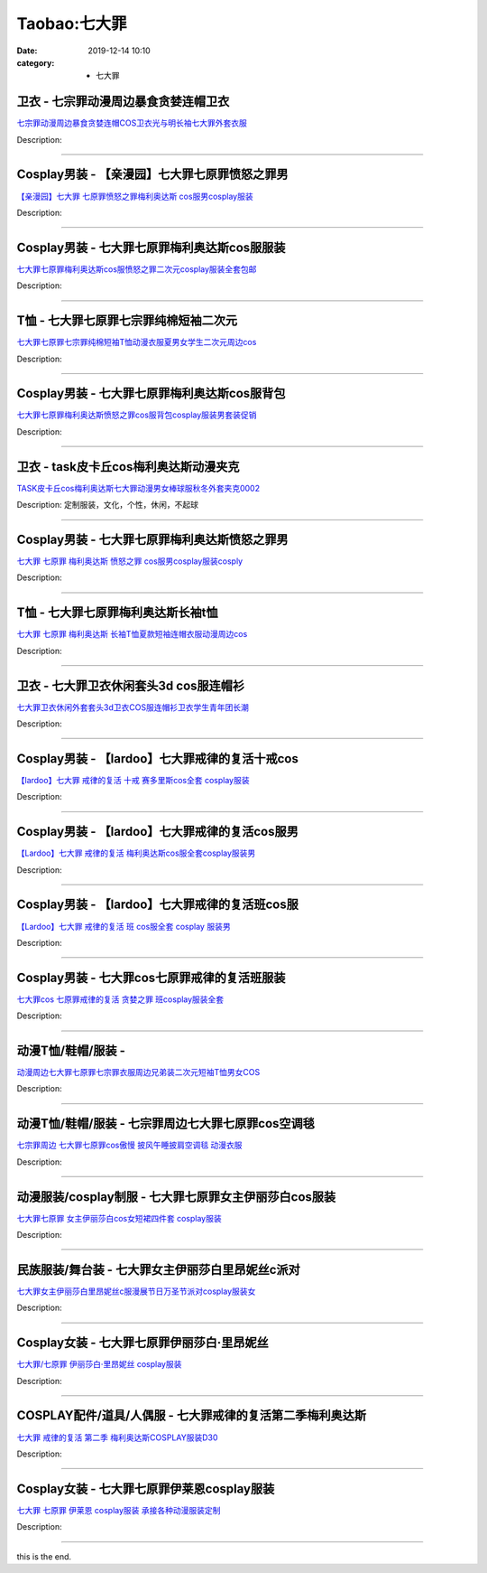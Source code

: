 Taobao:七大罪
#############

:date: 2019-12-14 10:10
:category: + 七大罪

卫衣 - 七宗罪动漫周边暴食贪婪连帽卫衣
========================================

.. image:: https://img.alicdn.com/bao/uploaded/i1/3710790420/O1CN016p2x4V1EyOuicTTtZ_!!3710790420.jpg_300x300
   :alt: 七宗罪动漫周边暴食贪婪连帽COS卫衣光与明长袖七大罪外套衣服

\ `七宗罪动漫周边暴食贪婪连帽COS卫衣光与明长袖七大罪外套衣服 <//s.click.taobao.com/t?e=m%3D2%26s%3D1dK2QUnib08cQipKwQzePOeEDrYVVa64r4ll3HtqqoxyINtkUhsv0J17BZ0bRvcbwZFsYLsVxmybDNFqysmgm1%2BqIKQJ3JXRtMoTPL9YJHaTRAJy7E%2FdnkeSfk%2FNwBd41GPduzu4oNpq2ZKPtznGH%2BASXiiOsZQEJvIX3pjIR0JG5eJFZ8Ypaa6h5gRBXjFNxgxdTc00KD8%3D&scm=null&pvid=100_11.14.237.70_29898_6521585931012596366&app_pvid=59590_11.88.161.8_752_1585931012594&ptl=floorId:2836;originalFloorId:2836;pvid:100_11.14.237.70_29898_6521585931012596366;app_pvid:59590_11.88.161.8_752_1585931012594&xId=2BB5k8TlDZyqUvvKkGk19s0Bhmj9DngiaR5RoFzDbM4twDwE3VCmwIw7tylpWZyO1dXMsQdeddY2XuE9xgodV7oJZYW1XQmrtplQY7dPUK8J&union_lens=lensId%3AMAPI%401585931012%400b58a108_1287_17140daca2b_4f8f%4001>`__

Description: 

------------------------

Cosplay男装 - 【亲漫园】七大罪七原罪愤怒之罪男
========================================================

.. image:: https://img.alicdn.com/bao/uploaded/i3/94649680/O1CN011PRwXU2LNURQ5o58x_!!94649680.jpg_300x300
   :alt: 【亲漫园】七大罪 七原罪愤怒之罪梅利奥达斯 cos服男cosplay服装

\ `【亲漫园】七大罪 七原罪愤怒之罪梅利奥达斯 cos服男cosplay服装 <//s.click.taobao.com/t?e=m%3D2%26s%3DAvTtWB6d%2B%2FAcQipKwQzePOeEDrYVVa64lwnaF1WLQxlyINtkUhsv0J17BZ0bRvcbwZFsYLsVxmybDNFqysmgm1%2BqIKQJ3JXRtMoTPL9YJHaTRAJy7E%2FdnkeSfk%2FNwBd41GPduzu4oNqgKsq5U3B13aJa4GgksMt4%2FQiY9xiJ0rK332f%2FezUSKrAbumamDZbth%2BeYaXe0B6o%3D&scm=null&pvid=100_11.14.237.70_29898_6521585931012596366&app_pvid=59590_11.88.161.8_752_1585931012594&ptl=floorId:2836;originalFloorId:2836;pvid:100_11.14.237.70_29898_6521585931012596366;app_pvid:59590_11.88.161.8_752_1585931012594&xId=RYZmiVTf6rmqJq0Pv1Ip3A1MV8pZgjFXiAWxT8eGInBALvBMvsyji6I6f6NqCrvvTH9OfcEXHtkpfZOGIG06P0j91kgHGgE0OqREuTkKDmj&union_lens=lensId%3AMAPI%401585931012%400b58a108_1287_17140daca2b_4f90%4001>`__

Description: 

------------------------

Cosplay男装 - 七大罪七原罪梅利奥达斯cos服服装
==========================================================

.. image:: https://img.alicdn.com/bao/uploaded/i1/1045866303/TB2YwfBrOFTMKJjSZFAXXckJpXa_!!1045866303.jpg_300x300
   :alt: 七大罪七原罪梅利奥达斯cos服愤怒之罪二次元cosplay服装全套包邮

\ `七大罪七原罪梅利奥达斯cos服愤怒之罪二次元cosplay服装全套包邮 <//s.click.taobao.com/t?e=m%3D2%26s%3Ds6FkE7S4JqUcQipKwQzePOeEDrYVVa64lwnaF1WLQxlyINtkUhsv0J17BZ0bRvcbwZFsYLsVxmybDNFqysmgm1%2BqIKQJ3JXRtMoTPL9YJHaTRAJy7E%2FdnkeSfk%2FNwBd41GPduzu4oNoxe8Hjf%2BscwUPybo6tJhUR0fV%2Beg3g7OtAjWvZ1xbTfpycI0pE0VGYAlcd%2BLcwWJ7GDmntuH4VtA%3D%3D&scm=null&pvid=100_11.14.237.70_29898_6521585931012596366&app_pvid=59590_11.88.161.8_752_1585931012594&ptl=floorId:2836;originalFloorId:2836;pvid:100_11.14.237.70_29898_6521585931012596366;app_pvid:59590_11.88.161.8_752_1585931012594&xId=3tvUwlhCAzi5fg48kCBcyrVY4aPFT9kXlomWAXReO5nyD6Ge1s4zmesGk0oZapPq8sFL4z4FYOqsDZJO2TQbT9t3wilhv2SxPrsxKzn3n65U&union_lens=lensId%3AMAPI%401585931012%400b58a108_1287_17140daca2b_4f91%4001>`__

Description: 

------------------------

T恤 - 七大罪七原罪七宗罪纯棉短袖二次元
==========================================

.. image:: https://img.alicdn.com/bao/uploaded/i1/2590060672/O1CN01B7ZqjW1Gpok5RZPaj_!!2590060672.jpg_300x300
   :alt: 七大罪七原罪七宗罪纯棉短袖T恤动漫衣服夏男女学生二次元周边cos

\ `七大罪七原罪七宗罪纯棉短袖T恤动漫衣服夏男女学生二次元周边cos <//s.click.taobao.com/t?e=m%3D2%26s%3DWfRzmUvEr6IcQipKwQzePOeEDrYVVa64lwnaF1WLQxlyINtkUhsv0J17BZ0bRvcbwZFsYLsVxmybDNFqysmgm1%2BqIKQJ3JXRtMoTPL9YJHaTRAJy7E%2FdnkeSfk%2FNwBd41GPduzu4oNphEnogStpOHLFObqT0SBUU0D1BnXvB9CPSZBpeWWXlS66h5gRBXjFNxgxdTc00KD8%3D&scm=null&pvid=100_11.14.237.70_29898_6521585931012596366&app_pvid=59590_11.88.161.8_752_1585931012594&ptl=floorId:2836;originalFloorId:2836;pvid:100_11.14.237.70_29898_6521585931012596366;app_pvid:59590_11.88.161.8_752_1585931012594&xId=3xR9J64UL2Y8q9OYzD0ocWKxqXIF9Us3kcRXIDuG9SnXGy1vHAgt1Zwu8v9rAy5otniOww6RFRApRdUfwiCLXklOmCk04hMYlnel02uFtQnK&union_lens=lensId%3AMAPI%401585931012%400b58a108_1287_17140daca2b_4f92%4001>`__

Description: 

------------------------

Cosplay男装 - 七大罪七原罪梅利奥达斯cos服背包
==========================================================

.. image:: https://img.alicdn.com/bao/uploaded/i1/50629809/O1CN01yVptjp2MKZXAqHQO5_!!50629809.jpg_300x300
   :alt: 七大罪七原罪梅利奥达斯愤怒之罪cos服背包cosplay服装男套装促销

\ `七大罪七原罪梅利奥达斯愤怒之罪cos服背包cosplay服装男套装促销 <//s.click.taobao.com/t?e=m%3D2%26s%3DLTe89bQ8ifQcQipKwQzePOeEDrYVVa64lwnaF1WLQxlyINtkUhsv0J17BZ0bRvcbwZFsYLsVxmybDNFqysmgm1%2BqIKQJ3JXRtMoTPL9YJHaTRAJy7E%2FdnkeSfk%2FNwBd41GPduzu4oNqOt8KB5MAOD0y6E3BjK55sdYOLv24%2Bqz1yx9p16xdMobAbumamDZbth%2BeYaXe0B6o%3D&scm=null&pvid=100_11.14.237.70_29898_6521585931012596366&app_pvid=59590_11.88.161.8_752_1585931012594&ptl=floorId:2836;originalFloorId:2836;pvid:100_11.14.237.70_29898_6521585931012596366;app_pvid:59590_11.88.161.8_752_1585931012594&xId=5GHh9eceiwzOLzPTZPAFG9j4KHFXzXsHkXL9xlpGoWd41dJXOHWPmtWd3j5JjkXqxtYdsyJIRnMBjSt0bmrXaI423CG3N4idyMYOLsXkC0oZ&union_lens=lensId%3AMAPI%401585931012%400b58a108_1287_17140daca2b_4f93%4001>`__

Description: 

------------------------

卫衣 - task皮卡丘cos梅利奥达斯动漫夹克
================================================

.. image:: https://img.alicdn.com/bao/uploaded/i3/3771824216/O1CN01pVECk61h0yNF1WHB4_!!0-item_pic.jpg_300x300
   :alt: TASK皮卡丘cos梅利奥达斯七大罪动漫男女棒球服秋冬外套夹克0002

\ `TASK皮卡丘cos梅利奥达斯七大罪动漫男女棒球服秋冬外套夹克0002 <//s.click.taobao.com/t?e=m%3D2%26s%3DN%2BmMFF%2F43zEcQipKwQzePOeEDrYVVa64r4ll3HtqqoxyINtkUhsv0J17BZ0bRvcbwZFsYLsVxmybDNFqysmgm1%2BqIKQJ3JXRtMoTPL9YJHaTRAJy7E%2FdnkeSfk%2FNwBd41GPduzu4oNoAWlqHJUl43q8q7dWO9E8pd6Dx5AOMaT%2BpfSb%2BWoMco66h5gRBXjFNxgxdTc00KD8%3D&scm=null&pvid=100_11.14.237.70_29898_6521585931012596366&app_pvid=59590_11.88.161.8_752_1585931012594&ptl=floorId:2836;originalFloorId:2836;pvid:100_11.14.237.70_29898_6521585931012596366;app_pvid:59590_11.88.161.8_752_1585931012594&xId=1QOGX60cLlTYOIhHoe1HP6JobVMLd35g4A1uozDRHm7xj91sFQ7XwkRvZOt59w8TFLIdSRkGTUwEE2CLDINwj3aIxO0ak2ml6dUkRiTwrMfx&union_lens=lensId%3AMAPI%401585931012%400b58a108_1287_17140daca2b_4f94%4001>`__

Description: 定制服装，文化，个性，休闲，不起球

------------------------

Cosplay男装 - 七大罪七原罪梅利奥达斯愤怒之罪男
========================================================

.. image:: https://img.alicdn.com/bao/uploaded/i1/389366654/O1CN01kkdT521z1ZwcUaFRQ_!!389366654.jpg_300x300
   :alt: 七大罪 七原罪 梅利奥达斯 愤怒之罪 cos服男cosplay服装cosply

\ `七大罪 七原罪 梅利奥达斯 愤怒之罪 cos服男cosplay服装cosply <//s.click.taobao.com/t?e=m%3D2%26s%3DD%2FqWb2DkM6YcQipKwQzePOeEDrYVVa64lwnaF1WLQxlyINtkUhsv0J17BZ0bRvcbwZFsYLsVxmybDNFqysmgm1%2BqIKQJ3JXRtMoTPL9YJHaTRAJy7E%2FdnkeSfk%2FNwBd41GPduzu4oNoSugqN4%2Bq01932EbK%2FxJMWS%2BkN4ZIzOau6GdQlCVOv3mAhzz2m%2BqcqcSpj5qSCmbA%3D&scm=null&pvid=100_11.14.237.70_29898_6521585931012596366&app_pvid=59590_11.88.161.8_752_1585931012594&ptl=floorId:2836;originalFloorId:2836;pvid:100_11.14.237.70_29898_6521585931012596366;app_pvid:59590_11.88.161.8_752_1585931012594&xId=2JIC1kCwgcvJNQATxnmxdbGpaf9qT6em7hAKrmEuYlcw9zFo252zudz26i5bTgvTTfLIFCbXJlhLJS6ksIge03RrzIRszzPOSxlYIoHs2eag&union_lens=lensId%3AMAPI%401585931012%400b58a108_1287_17140daca2b_4f95%4001>`__

Description: 

------------------------

T恤 - 七大罪七原罪梅利奥达斯长袖t恤
========================================

.. image:: https://img.alicdn.com/bao/uploaded/i4/241809126/O1CN01CIVPdZ2HHl59oj6SC_!!0-item_pic.jpg_300x300
   :alt: 七大罪 七原罪 梅利奥达斯 长袖T恤夏款短袖连帽衣服动漫周边cos

\ `七大罪 七原罪 梅利奥达斯 长袖T恤夏款短袖连帽衣服动漫周边cos <//s.click.taobao.com/t?e=m%3D2%26s%3DyA%2BeYb6HE0YcQipKwQzePOeEDrYVVa64lwnaF1WLQxlyINtkUhsv0J17BZ0bRvcbwZFsYLsVxmybDNFqysmgm1%2BqIKQJ3JXRtMoTPL9YJHaTRAJy7E%2FdnkeSfk%2FNwBd41GPduzu4oNoKscrdctY3lEdZGSnI82zfP1qtFftJQG4FZm4527Uyr2Ahzz2m%2BqcqcSpj5qSCmbA%3D&scm=null&pvid=100_11.14.237.70_29898_6521585931012596366&app_pvid=59590_11.88.161.8_752_1585931012594&ptl=floorId:2836;originalFloorId:2836;pvid:100_11.14.237.70_29898_6521585931012596366;app_pvid:59590_11.88.161.8_752_1585931012594&xId=1NDKPVUCi8R9n6uAYpiUlLbD7UnFslTVT8isYi1OnPhMPzi01yiBibIrqSovBQHI1oCGiYanoPhhZ2HN4AwyAeW1Q91QJlTc9td99qN1HVNf&union_lens=lensId%3AMAPI%401585931012%400b58a108_1287_17140daca2b_4f96%4001>`__

Description: 

------------------------

卫衣 - 七大罪卫衣休闲套头3d cos服连帽衫
================================================

.. image:: https://img.alicdn.com/bao/uploaded/i2/2048209176/O1CN01CAOiAE2HeesqqRwn7_!!2048209176.jpg_300x300
   :alt: 七大罪卫衣休闲外套套头3d卫衣COS服连帽衫卫衣学生青年团长潮

\ `七大罪卫衣休闲外套套头3d卫衣COS服连帽衫卫衣学生青年团长潮 <//s.click.taobao.com/t?e=m%3D2%26s%3D4SkEWbiHno4cQipKwQzePOeEDrYVVa64lwnaF1WLQxlyINtkUhsv0J17BZ0bRvcbwZFsYLsVxmybDNFqysmgm1%2BqIKQJ3JXRtMoTPL9YJHaTRAJy7E%2FdnkeSfk%2FNwBd41GPduzu4oNrKWVc1VaWMfBWJcZXan8wyesIuP%2BRbHR4MvaIWc5Uw4q6h5gRBXjFNxgxdTc00KD8%3D&scm=null&pvid=100_11.14.237.70_29898_6521585931012596366&app_pvid=59590_11.88.161.8_752_1585931012594&ptl=floorId:2836;originalFloorId:2836;pvid:100_11.14.237.70_29898_6521585931012596366;app_pvid:59590_11.88.161.8_752_1585931012594&xId=5cLk1N67zkj8rpGPpfftaalU6C8UHN1foyZYr26mvkIIetA0dKDtArpQGxHQoNGXvQ5SpERFtE1BUoaRIbFTgk19rB3SakTWRF6iaitnkDqB&union_lens=lensId%3AMAPI%401585931012%400b58a108_1287_17140daca2b_4f97%4001>`__

Description: 

------------------------

Cosplay男装 - 【lardoo】七大罪戒律的复活十戒cos
==================================================================

.. image:: https://img.alicdn.com/bao/uploaded/i4/117248794/TB2jeptAHuWBuNjSszgXXb8jVXa_!!117248794.jpg_300x300
   :alt: 【lardoo】七大罪 戒律的复活 十戒 赛多里斯cos全套 cosplay服装

\ `【lardoo】七大罪 戒律的复活 十戒 赛多里斯cos全套 cosplay服装 <//s.click.taobao.com/t?e=m%3D2%26s%3DLlwui2VepuIcQipKwQzePOeEDrYVVa64lwnaF1WLQxlyINtkUhsv0J17BZ0bRvcbwZFsYLsVxmybDNFqysmgm1%2BqIKQJ3JXRtMoTPL9YJHaTRAJy7E%2FdnkeSfk%2FNwBd41GPduzu4oNrPypn%2FzeGudtZOG1VWklrEO1RxXjYi9TfctSYD8uDeFWAhzz2m%2BqcqcSpj5qSCmbA%3D&scm=null&pvid=100_11.14.237.70_29898_6521585931012596366&app_pvid=59590_11.88.161.8_752_1585931012594&ptl=floorId:2836;originalFloorId:2836;pvid:100_11.14.237.70_29898_6521585931012596366;app_pvid:59590_11.88.161.8_752_1585931012594&xId=1upjZmsvsD4okOEG001Pk9pWViLPEFyxJo5jLXNpDxJIfcIFgUngm2oJQ7PrdKBzqrjKTadX5LT9KfzHsoHgq7I1mTVg2eRnczs0kn01aFPd&union_lens=lensId%3AMAPI%401585931012%400b58a108_1287_17140daca2b_4f98%4001>`__

Description: 

------------------------

Cosplay男装 - 【lardoo】七大罪戒律的复活cos服男
==================================================================

.. image:: https://img.alicdn.com/bao/uploaded/i4/117248794/TB2NU6LBGmWBuNjy1XaXXXCbXXa_!!117248794.jpg_300x300
   :alt: 【Lardoo】七大罪 戒律的复活 梅利奥达斯cos服全套cosplay服装男

\ `【Lardoo】七大罪 戒律的复活 梅利奥达斯cos服全套cosplay服装男 <//s.click.taobao.com/t?e=m%3D2%26s%3DLsRSIngf6vMcQipKwQzePOeEDrYVVa64lwnaF1WLQxlyINtkUhsv0J17BZ0bRvcbwZFsYLsVxmybDNFqysmgm1%2BqIKQJ3JXRtMoTPL9YJHaTRAJy7E%2FdnkeSfk%2FNwBd41GPduzu4oNrPypn%2FzeGudtZOG1VWklrEs%2BwvsMVItVdyg3qRPGF2C2Ahzz2m%2BqcqcSpj5qSCmbA%3D&scm=null&pvid=100_11.14.237.70_29898_6521585931012596366&app_pvid=59590_11.88.161.8_752_1585931012594&ptl=floorId:2836;originalFloorId:2836;pvid:100_11.14.237.70_29898_6521585931012596366;app_pvid:59590_11.88.161.8_752_1585931012594&xId=2sbzn4mylzPAJ9cVKNbBOgUTDAgVe7RoTmIkMSYlpzQMBGAjardtYuYWlmC2vofssaGKNEXJaarC1ii4QyyVkeHEHX5tSb06xql7AWZzJm8E&union_lens=lensId%3AMAPI%401585931012%400b58a108_1287_17140daca2b_4f99%4001>`__

Description: 

------------------------

Cosplay男装 - 【lardoo】七大罪戒律的复活班cos服
==================================================================

.. image:: https://img.alicdn.com/bao/uploaded/i4/117248794/TB2k4F2BHuWBuNjSszgXXb8jVXa_!!117248794.jpg_300x300
   :alt: 【Lardoo】七大罪  戒律的复活  班  cos服全套 cosplay 服装男

\ `【Lardoo】七大罪  戒律的复活  班  cos服全套 cosplay 服装男 <//s.click.taobao.com/t?e=m%3D2%26s%3De37s4%2FLAqiEcQipKwQzePOeEDrYVVa64lwnaF1WLQxlyINtkUhsv0J17BZ0bRvcbwZFsYLsVxmybDNFqysmgm1%2BqIKQJ3JXRtMoTPL9YJHaTRAJy7E%2FdnkeSfk%2FNwBd41GPduzu4oNrPypn%2FzeGudiZ65K%2BIKjpVyAdNw4EYgn0sRGL46fSkQTWgCasZSt8qsHvoqMYfLX%2FGJe8N%2FwNpGw%3D%3D&scm=null&pvid=100_11.14.237.70_29898_6521585931012596366&app_pvid=59590_11.88.161.8_752_1585931012594&ptl=floorId:2836;originalFloorId:2836;pvid:100_11.14.237.70_29898_6521585931012596366;app_pvid:59590_11.88.161.8_752_1585931012594&xId=36kTuHUR43zI14OHCaiatvYwSAjOkuHvz3YlYT2NdV8ohNgua0KzIh5rr7YNkcIEVOTrD5ND362OuFjGh9dj3fsJuxak0otvuQRiUYFkMQkL&union_lens=lensId%3AMAPI%401585931012%400b58a108_1287_17140daca2b_4f9a%4001>`__

Description: 

------------------------

Cosplay男装 - 七大罪cos七原罪戒律的复活班服装
==========================================================

.. image:: https://img.alicdn.com/bao/uploaded/i1/389366654/O1CN01qxOuYC1z1Zwf30Ewi_!!389366654.jpg_300x300
   :alt: 七大罪cos 七原罪戒律的复活 贪婪之罪 班cosplay服装全套

\ `七大罪cos 七原罪戒律的复活 贪婪之罪 班cosplay服装全套 <//s.click.taobao.com/t?e=m%3D2%26s%3D%2BSyEdAWxzBocQipKwQzePOeEDrYVVa64lwnaF1WLQxlyINtkUhsv0J17BZ0bRvcbwZFsYLsVxmybDNFqysmgm1%2BqIKQJ3JXRtMoTPL9YJHaTRAJy7E%2FdnkeSfk%2FNwBd41GPduzu4oNoSugqN4%2Bq01932EbK%2FxJMWL79U3n2GwRBWXx0U8EPgZWAhzz2m%2BqcqcSpj5qSCmbA%3D&scm=null&pvid=100_11.14.237.70_29898_6521585931012596366&app_pvid=59590_11.88.161.8_752_1585931012594&ptl=floorId:2836;originalFloorId:2836;pvid:100_11.14.237.70_29898_6521585931012596366;app_pvid:59590_11.88.161.8_752_1585931012594&xId=wRZrZx90AzGCyfR5KIXFW6xsC5sR1RmKe7nWdqujZuz0C4dKpf9todCfVuJjyfSqH6Qxesq6ATYGIjLp2l6zIVnj8WhJjuA6yTO3NgrzuHE&union_lens=lensId%3AMAPI%401585931012%400b58a108_1287_17140daca2c_4f9b%4001>`__

Description: 

------------------------

动漫T恤/鞋帽/服装 - 
==========================

.. image:: https://img.alicdn.com/bao/uploaded/i2/2834140841/O1CN01NzUdTO1I5DgT8Q73I_!!0-item_pic.jpg_300x300
   :alt: 动漫周边七大罪七原罪七宗罪衣服周边兄弟装二次元短袖T恤男女COS

\ `动漫周边七大罪七原罪七宗罪衣服周边兄弟装二次元短袖T恤男女COS <//s.click.taobao.com/t?e=m%3D2%26s%3DKZGUfNNnGCQcQipKwQzePOeEDrYVVa64lwnaF1WLQxlyINtkUhsv0J17BZ0bRvcbwZFsYLsVxmybDNFqysmgm1%2BqIKQJ3JXRtMoTPL9YJHaTRAJy7E%2FdnkeSfk%2FNwBd41GPduzu4oNovjlqb4Gv4hxMygi6aRw3EyI9tOp8RNBVpO1tn9%2FxsxK6h5gRBXjFNxgxdTc00KD8%3D&scm=null&pvid=100_11.14.237.70_29898_6521585931012596366&app_pvid=59590_11.88.161.8_752_1585931012594&ptl=floorId:2836;originalFloorId:2836;pvid:100_11.14.237.70_29898_6521585931012596366;app_pvid:59590_11.88.161.8_752_1585931012594&xId=1TIbLTmijr9OIMxwvEPeeBJZ9DDgEst82I8reSQMPdB6JwRFX5JfwOZjbavxccpX7fiOZJFjUXcYQBQeVnLJZCME1WGeyHf9sYpG8c2Ab5mU&union_lens=lensId%3AMAPI%401585931012%400b58a108_1287_17140daca2c_4f9c%4001>`__

Description: 

------------------------

动漫T恤/鞋帽/服装 - 七宗罪周边七大罪七原罪cos空调毯
============================================================

.. image:: https://img.alicdn.com/bao/uploaded/i4/18371955/O1CN014MLVdw1QJQqVSO2ez_!!18371955.jpg_300x300
   :alt: 七宗罪周边 七大罪七原罪cos傲慢 披风午睡披肩空调毯 动漫衣服

\ `七宗罪周边 七大罪七原罪cos傲慢 披风午睡披肩空调毯 动漫衣服 <//s.click.taobao.com/t?e=m%3D2%26s%3DDm%2F2red8RLwcQipKwQzePOeEDrYVVa64lwnaF1WLQxlyINtkUhsv0J17BZ0bRvcbwZFsYLsVxmybDNFqysmgm1%2BqIKQJ3JXRtMoTPL9YJHaTRAJy7E%2FdnkeSfk%2FNwBd41GPduzu4oNqzkrUBbMTYFqAVMFmUYNyn%2F4nTeKBst9HWk35eXpRpgGdvefvtgkwCIYULNg46oBA%3D&scm=null&pvid=100_11.14.237.70_29898_6521585931012596366&app_pvid=59590_11.88.161.8_752_1585931012594&ptl=floorId:2836;originalFloorId:2836;pvid:100_11.14.237.70_29898_6521585931012596366;app_pvid:59590_11.88.161.8_752_1585931012594&xId=7jgkgx2DCh5C5wttp3AXn79yfeO2Uv0qBisvtIAmTI6ymNvVPA628BMQluBWcRjWclV54L4jyMq7D8WCoHQt35NDyclnmHDfhUOG4FYFSwry&union_lens=lensId%3AMAPI%401585931012%400b58a108_1287_17140daca2c_4f9d%4001>`__

Description: 

------------------------

动漫服装/cosplay制服 - 七大罪七原罪女主伊丽莎白cos服装
====================================================================

.. image:: https://img.alicdn.com/bao/uploaded/i4/98340989/O1CN01KHfgaJ1JB0Hy3fg22_!!98340989.jpg_300x300
   :alt: 七大罪七原罪 女主伊丽莎白cos女短裙四件套 cosplay服装

\ `七大罪七原罪 女主伊丽莎白cos女短裙四件套 cosplay服装 <//s.click.taobao.com/t?e=m%3D2%26s%3Db4qmuirZrCgcQipKwQzePOeEDrYVVa64lwnaF1WLQxlyINtkUhsv0J17BZ0bRvcbwZFsYLsVxmybDNFqysmgm1%2BqIKQJ3JXRtMoTPL9YJHaTRAJy7E%2FdnkeSfk%2FNwBd41GPduzu4oNrem%2FjgM7ni5skw8RQHTrjrmZLq7vHZt2SdIe%2F6YId2QGdvefvtgkwCIYULNg46oBA%3D&scm=null&pvid=100_11.14.237.70_29898_6521585931012596366&app_pvid=59590_11.88.161.8_752_1585931012594&ptl=floorId:2836;originalFloorId:2836;pvid:100_11.14.237.70_29898_6521585931012596366;app_pvid:59590_11.88.161.8_752_1585931012594&xId=6G7MaCtll04WSxbd49yFIwFuemVeVFZSYIulJBpgH706Dow1YuCOIyl5oUtwzqVXl23aaoNRHXPhASkAoD7t0wquIIrx5G9hvnUd0TSD1VUd&union_lens=lensId%3AMAPI%401585931012%400b58a108_1287_17140daca2c_4f9e%4001>`__

Description: 

------------------------

民族服装/舞台装 - 七大罪女主伊丽莎白里昂妮丝c派对
======================================================

.. image:: https://img.alicdn.com/bao/uploaded/i2/3221079748/O1CN01rMOZS12LsdR8C5P6R_!!3221079748.jpg_300x300
   :alt: 七大罪女主伊丽莎白里昂妮丝c服漫展节日万圣节派对cosplay服装女

\ `七大罪女主伊丽莎白里昂妮丝c服漫展节日万圣节派对cosplay服装女 <//s.click.taobao.com/t?e=m%3D2%26s%3DeI8kftCaCsYcQipKwQzePOeEDrYVVa64lwnaF1WLQxlyINtkUhsv0J17BZ0bRvcbwZFsYLsVxmybDNFqysmgm1%2BqIKQJ3JXRtMoTPL9YJHaTRAJy7E%2FdnkeSfk%2FNwBd41GPduzu4oNoZgAoZmq0A1dmmPT%2ByjxW1z1HvJiNSUVcgiXLq464TVa6h5gRBXjFNxgxdTc00KD8%3D&scm=null&pvid=100_11.14.237.70_29898_6521585931012596366&app_pvid=59590_11.88.161.8_752_1585931012594&ptl=floorId:2836;originalFloorId:2836;pvid:100_11.14.237.70_29898_6521585931012596366;app_pvid:59590_11.88.161.8_752_1585931012594&xId=6C4KDaKYEmjXmtxPA02m615hpRlbIp7s9c91CH0nqokCYCOff1LFKscEDiSfc3pdtHpOq0jn0BzmgsuDce8thZ6b6Yz8bPE4ph9Tke5ecstT&union_lens=lensId%3AMAPI%401585931012%400b58a108_1287_17140daca2c_4f9f%4001>`__

Description: 

------------------------

Cosplay女装 - 七大罪七原罪伊丽莎白·里昂妮丝
======================================================

.. image:: https://img.alicdn.com/bao/uploaded/i3/TB1HpE_LXXXXXcVXpXXXXXXXXXX_!!0-item_pic.jpg_300x300
   :alt: 七大罪/七原罪 伊丽莎白·里昂妮丝 cosplay服装

\ `七大罪/七原罪 伊丽莎白·里昂妮丝 cosplay服装 <//s.click.taobao.com/t?e=m%3D2%26s%3D0dnlEyDcrogcQipKwQzePOeEDrYVVa64lwnaF1WLQxlyINtkUhsv0J17BZ0bRvcbwZFsYLsVxmybDNFqysmgm1%2BqIKQJ3JXRtMoTPL9YJHaTRAJy7E%2FdnkeSfk%2FNwBd41GPduzu4oNpGGSf4lXtOnTn5QnP9TpQ42HVH7QlvJsqNEHK6CwLcMa6h5gRBXjFNxgxdTc00KD8%3D&scm=null&pvid=100_11.14.237.70_29898_6521585931012596366&app_pvid=59590_11.88.161.8_752_1585931012594&ptl=floorId:2836;originalFloorId:2836;pvid:100_11.14.237.70_29898_6521585931012596366;app_pvid:59590_11.88.161.8_752_1585931012594&xId=3Gfb5TlJ7H20gIrOOn8lg4yinTx9gttXWJIeEoIRot0slSjZdAtvoVGNKReq3GJMXiy6Ks1M6kE3Lk4RgNk7ZrjegYVuFH3HcDeZqL42oYbp&union_lens=lensId%3AMAPI%401585931012%400b58a108_1287_17140daca2c_4fa0%4001>`__

Description: 

------------------------

COSPLAY配件/道具/人偶服 - 七大罪戒律的复活第二季梅利奥达斯
======================================================================

.. image:: https://img.alicdn.com/bao/uploaded/i4/2206371024428/O1CN01zlAJRG1ia4KkEqlOj_!!0-item_pic.jpg_300x300
   :alt: 七大罪 戒律的复活 第二季 梅利奥达斯COSPLAY服装D30

\ `七大罪 戒律的复活 第二季 梅利奥达斯COSPLAY服装D30 <//s.click.taobao.com/t?e=m%3D2%26s%3D6QI%2FvFdW2xwcQipKwQzePOeEDrYVVa64lwnaF1WLQxlyINtkUhsv0J17BZ0bRvcbwZFsYLsVxmybDNFqysmgm1%2BqIKQJ3JXRtMoTPL9YJHaTRAJy7E%2FdnkeSfk%2FNwBd41GPduzu4oNpaieb2Yi8bhytdBbvu80HCvtAFA4vY7AHLdN2KUC%2BkbTF5uzLQi25QuwIPtUMFXLeiZ%2BQMlGz6FQ%3D%3D&scm=null&pvid=100_11.14.237.70_29898_6521585931012596366&app_pvid=59590_11.88.161.8_752_1585931012594&ptl=floorId:2836;originalFloorId:2836;pvid:100_11.14.237.70_29898_6521585931012596366;app_pvid:59590_11.88.161.8_752_1585931012594&xId=75HyMaPW7YL8BJOBMiOypuFZ65tzXa67VWTik4fTNxcvATVyTwZ8K0HRxd2HF8eSQlzEnYzxAarLMKeI7d4frG8bTDj5FFfPc5yaHIP6CD50&union_lens=lensId%3AMAPI%401585931012%400b58a108_1287_17140daca2c_4fa1%4001>`__

Description: 

------------------------

Cosplay女装 - 七大罪七原罪伊莱恩cosplay服装
============================================================

.. image:: https://img.alicdn.com/bao/uploaded/i3/TB1cMrLJFXXXXakXXXXXXXXXXXX_!!0-item_pic.jpg_300x300
   :alt: 七大罪 七原罪 伊莱恩 cosplay服装 承接各种动漫服装定制

\ `七大罪 七原罪 伊莱恩 cosplay服装 承接各种动漫服装定制 <//s.click.taobao.com/t?e=m%3D2%26s%3DyNmA3xu%2BIpYcQipKwQzePOeEDrYVVa64lwnaF1WLQxlyINtkUhsv0J17BZ0bRvcbwZFsYLsVxmybDNFqysmgm1%2BqIKQJ3JXRtMoTPL9YJHaTRAJy7E%2FdnkeSfk%2FNwBd41GPduzu4oNqiv1TCAVc9eNM6u%2Bl2QpfZniMgVXQjxPlOvkb77JSCqmAhzz2m%2BqcqcSpj5qSCmbA%3D&scm=null&pvid=100_11.14.237.70_29898_6521585931012596366&app_pvid=59590_11.88.161.8_752_1585931012594&ptl=floorId:2836;originalFloorId:2836;pvid:100_11.14.237.70_29898_6521585931012596366;app_pvid:59590_11.88.161.8_752_1585931012594&xId=Ge93IIsZBLqlVFiFH1XTKT4VdP4awhwNMkjlNTlHxXjV9u9riLouMEOSB5Ro8BCiSXFCqG62Tjg74aa5D4o3lIt7y8WkC83fOIgvNUEKhSb&union_lens=lensId%3AMAPI%401585931012%400b58a108_1287_17140daca2c_4fa2%4001>`__

Description: 

------------------------

this is the end.